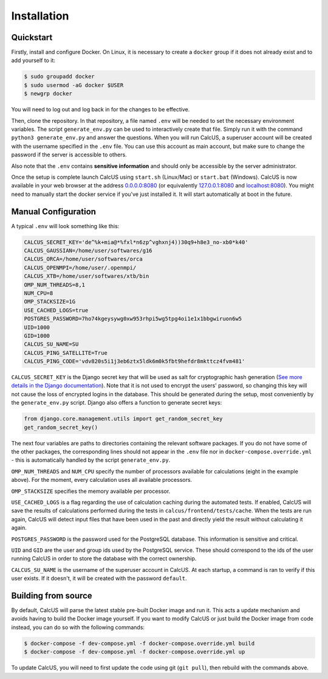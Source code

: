 Installation
============

.. _installation:

Quickstart
----------

Firstly, install and configure Docker. On Linux, it is necessary to create a ``docker`` group if it does not already exist and to add yourself to it:

.. code-block:: console

        $ sudo groupadd docker
        $ sudo usermod -aG docker $USER
        $ newgrp docker

You will need to log out and log back in for the changes to be effective.

Then, clone the repository. In that repository, a file named ``.env`` will be needed to set the necessary environment variables. The script ``generate_env.py`` can be used to interactively create that file. Simply run it with the command ``python3 generate_env.py`` and answer the questions. When you will run CalcUS, a superuser account will be created with the username specified in the ``.env`` file. You can use this account as main account, but make sure to change the password if the server is accessible to others.

Also note that the ``.env`` contains **sensitive information** and should only be accessible by the server administrator.

Once the setup is complete launch CalcUS using ``start.sh`` (Linux/Mac) or ``start.bat`` (Windows). CalcUS is now available in your web browser at the address `0.0.0.0:8080 <http://0.0.0.0:8080>`_ (or equivalently `127.0.0.1:8080 <http://127.0.0.1:8080>`_ and `localhost:8080 <http://localhost:8080>`_). You might need to manually start the docker service if you've just installed it. It will start automatically at boot in the future.

Manual Configuration
--------------------
A typical ``.env`` will look something like this:

.. code-block::

        CALCUS_SECRET_KEY='de^%k+mia@*%fxl*n6zp^vghxnj4))30q9+h8e3_no-xb0*k40'
        CALCUS_GAUSSIAN=/home/user/softwares/g16
        CALCUS_ORCA=/home/user/softwares/orca
        CALCUS_OPENMPI=/home/user/.openmpi/
        CALCUS_XTB=/home/user/softwares/xtb/bin
        OMP_NUM_THREADS=8,1
        NUM_CPU=8
        OMP_STACKSIZE=1G
        USE_CACHED_LOGS=true
        POSTGRES_PASSWORD=7ho74kgeysywg0xw953rhpi5wg5tpg4oi1e1x1bbgwiruon6w5
        UID=1000
        GID=1000
        CALCUS_SU_NAME=SU
        CALCUS_PING_SATELLITE=True
        CALCUS_PING_CODE='vdv820s5i1j3eb6ztx5ldk6m0k5fbt9hefdr8mkttcz4fvm481'

``CALCUS_SECRET_KEY`` is the Django secret key that will be used as salt for cryptographic hash generation (`See more details in the Django documentation <https://docs.djangoproject.com/en/dev/ref/settings/#secret-key>`_). Note that it is not used to encrypt the users' password, so changing this key will not cause the loss of encrypted logins in the database. This should be generated during the setup, most conveniently by the ``generate_env.py`` script. Django also offers a function to generate secret keys:

.. code-block:: 

        from django.core.management.utils import get_random_secret_key  
        get_random_secret_key()

The next four variables are paths to directories containing the relevant software packages. If you do not have some of the other packages, the corresponding lines should not appear in the ``.env`` file nor in ``docker-compose.override.yml`` - this is automatically handled by the script ``generate_env.py``.

``OMP_NUM_THREADS`` and ``NUM_CPU`` specify the number of processors available for calculations (eight in the example above). For the moment, every calculation uses all available processors.

``OMP_STACKSIZE`` specifies the memory available per processor.

``USE_CACHED_LOGS`` is a flag regarding the use of calculation caching during the automated tests. If enabled, CalcUS will save the results of calculations performed during the tests in ``calcus/frontend/tests/cache``. When the tests are run again, CalcUS will detect input files that have been used in the past and directly yield the result without calculating it again.

``POSTGRES_PASSWORD`` is the password used for the PostgreSQL database. This information is sensitive and critical.

``UID`` and ``GID`` are the user and group ids used by the PostgreSQL service. These should correspond to the ids of the user running CalcUS in order to store the database with the correct ownership.

``CALCUS_SU_NAME`` is the username of the superuser account in CalcUS. At each startup, a command is ran to verify if this user exists. If it doesn't, it will be created with the password ``default``.

Building from source
--------------------

By default, CalcUS will parse the latest stable pre-built Docker image and run it. This acts a update mechanism and avoids having to build the Docker image yourself. If you want to modify CalcUS or just build the Docker image from code instead, you can do so with the following commands:

.. code-block:: console

   $ docker-compose -f dev-compose.yml -f docker-compose.override.yml build
   $ docker-compose -f dev-compose.yml -f docker-compose.override.yml up

To update CalcUS, you will need to first update the code using git (``git pull``), then rebuild with the commands above.

